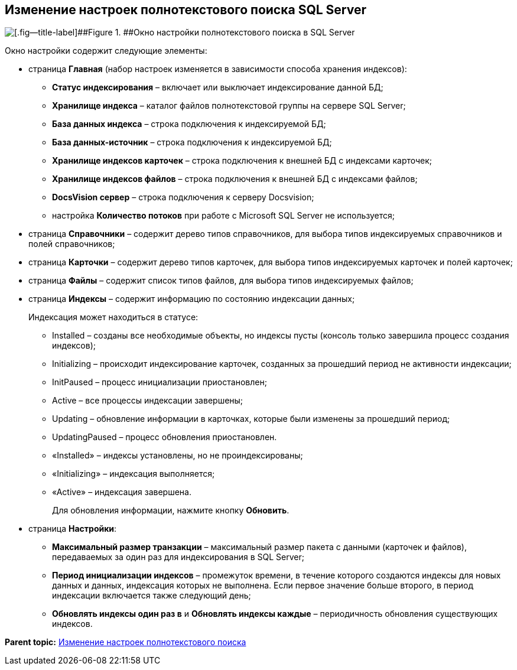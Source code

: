 [[ariaid-title1]]
== Изменение настроек полнотекстового поиска SQL Server

image::img/AddDbToFulltextIndexingEnable.png[[.fig--title-label]##Figure 1. ##Окно настройки полнотекстового поиска в SQL Server]

Окно настройки содержит следующие элементы:

* страница [.ph .uicontrol]*Главная* (набор настроек изменяется в зависимости способа хранения индексов):
** [.ph .uicontrol]*Статус индексирования* – включает или выключает индексирование данной БД;
** [.ph .uicontrol]*Хранилище индекса* – каталог файлов полнотекстовой группы на сервере SQL Server;
** [.ph .uicontrol]*База данных индекса* – строка подключения к индексируемой БД;
** [.ph .uicontrol]*База данных-источник* – строка подключения к индексируемой БД;
** [.ph .uicontrol]*Хранилище индексов карточек* – строка подключения к внешней БД с индексами карточек;
** [.ph .uicontrol]*Хранилище индексов файлов* – строка подключения к внешней БД с индексами файлов;
** [.ph .uicontrol]*DocsVision сервер* – строка подключения к серверу Docsvision;
** настройка [.ph .uicontrol]*Количество потоков* при работе с Microsoft SQL Server не используется;
* страница [.ph .uicontrol]*Справочники* – содержит дерево типов справочников, для выбора типов индексируемых справочников и полей справочников;
* страница [.ph .uicontrol]*Карточки* – содержит дерево типов карточек, для выбора типов индексируемых карточек и полей карточек;
* страница [.ph .uicontrol]*Файлы* – содержит список типов файлов, для выбора типов индексируемых файлов;
* страница [.ph .uicontrol]*Индексы* – содержит информацию по состоянию индексации данных;
+
Индексация может находиться в статусе:

** Installed – созданы все необходимые объекты, но индексы пусты (консоль только завершила процесс создания индексов);
** Initializing – происходит индексирование карточек, созданных за прошедший период не активности индексации;
** InitPaused – процесс инициализации приостановлен;
** Active – все процессы индексации завершены;
** Updating – обновление информации в карточках, которые были изменены за прошедший период;
** UpdatingPaused – процесс обновления приостановлен.

** «Installed» – индексы установлены, но не проиндексированы;
** «Initializing» – индексация выполняется;
** «Active» – индексация завершена.
+
Для обновления информации, нажмите кнопку [.ph .uicontrol]*Обновить*.
* страница [.ph .uicontrol]*Настройки*:
** [.ph .uicontrol]*Максимальный размер транзакции* – максимальный размер пакета с данными (карточек и файлов), передаваемых за один раз для индексирования в SQL Server;
** [.ph .uicontrol]*Период инициализации индексов* – промежуток времени, в течение которого создаются индексы для новых данных и данных, индексация которых не выполнена. Если первое значение больше второго, в период индексации включается также следующий день;
** [.ph .uicontrol]*Обновлять индексы один раз в* и [.ph .uicontrol]*Обновлять индексы каждые* – периодичность обновления существующих индексов.

*Parent topic:* xref:../topics/FullText_Search_Service_Edit_Settings.adoc[Изменение настроек полнотекстового поиска]
